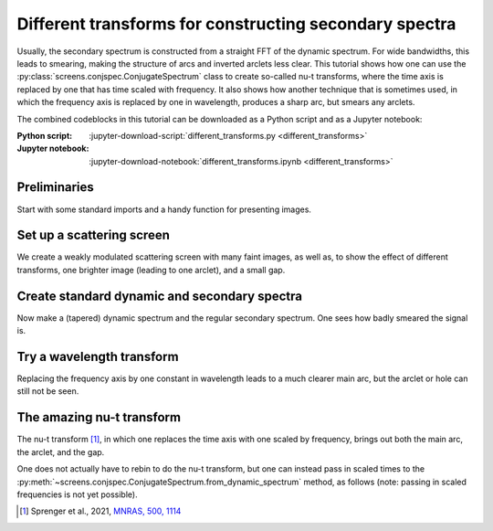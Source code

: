 *******************************************************
Different transforms for constructing secondary spectra
*******************************************************

Usually, the secondary spectrum is constructed from a straight FFT of the
dynamic spectrum. For wide bandwidths, this leads to smearing, making the
structure of arcs and inverted arclets less clear. This tutorial shows how
one can use the :py:class:`screens.conjspec.ConjugateSpectrum` class to
create so-called nu-t transforms, where the time axis is replaced by one that
has time scaled with frequency. It also shows how another technique that is
sometimes used, in which the frequency axis is replaced by one in wavelength,
produces a sharp arc, but smears any arclets.

The combined codeblocks in this tutorial can be downloaded as a Python script
and as a Jupyter notebook:

:Python script:
    :jupyter-download-script:`different_transforms.py <different_transforms>`
:Jupyter notebook:
    :jupyter-download-notebook:`different_transforms.ipynb <different_transforms>`

Preliminaries
=============

Start with some standard imports and a handy function for presenting images.

.. jupyter-execute::

    import numpy as np
    import matplotlib.pyplot as plt
    import astropy.units as u
    import astropy.constants as const
    from astropy.visualization import quantity_support
    from scipy.signal.windows import tukey
    from screens.fields import dynamic_field
    from screens.dynspec import DynamicSpectrum as DS
    from screens.conjspec import ConjugateSpectrum as CS

    def axis_extent(*args):
        result = []
        for a in args:
            x = a.squeeze().value
            result.extend([x[0] - (dx:=x[1]-x[0])/2, x[-1]+dx/2])
        return result


Set up a scattering screen
==========================

We create a weakly modulated scattering screen with many faint images, as well
as, to show the effect of different transforms, one brighter image (leading to
one arclet), and a small gap.

.. jupyter-execute::

    sig = 0.3*u.mas
    theta = np.linspace(-1, 1, 28*16, endpoint=False) << u.mas
    a = 0.01 * np.exp(-0.5*(theta/sig)**2).to_value(u.one)
    realization = a * np.exp(2j*np.pi*np.random.uniform(size=theta.shape))
    realization[4*16] = 0.03  # A bright spot
    realization[-5*16:-5*16+8] = 0  # A small gap
    realization[np.where(theta == 0)] = 1  # Make line of sight bright
    # Normalize
    realization /= np.sqrt((np.abs(realization)**2).sum())
    # Plot amplitude as a function of theta
    plt.figure(figsize=(12., 3.))
    plt.semilogy(theta, np.abs(realization), '+')
    plt.xlabel(r"$\theta\ (mas)$")
    plt.ylabel("A")
    plt.show()


Create standard dynamic and secondary spectra
=============================================

Now make a (tapered) dynamic spectrum and the regular secondary spectrum.
One sees how badly smeared the signal is.


.. jupyter-execute::

    # Observation parameters
    fobs = 1320. * u.MHz
    d_eff = 0.25 * u.kpc
    mu_eff = 100 * u.mas / u.yr
    # Frequency and time grids
    f = fobs + np.linspace(-250*u.MHz, 250*u.MHz, 400, endpoint=False)
    t = np.linspace(-150*u.minute, 150*u.minute, 200, endpoint=False)[:, np.newaxis]

    # Calculate dynamic spectrum, adding some Gaussian noise.
    dynspec = np.abs(dynamic_field(theta, 0., realization, d_eff, mu_eff, f, t).sum(0))**2
    noise = 0.02
    dynspec += noise * np.random.normal(size=dynspec.shape)
    # Normalize
    dynspec /= dynspec.mean()
    ds = DS(dynspec, f=f, t=t, noise=noise)
    # Smooth edges to reduce peakiness in sec. spectrum.
    alpha_nu = 0.25
    alpha_t = 0.5  # Bit larger so nu-t transform also is OK.
    taper = (tukey(dynspec.shape[-1], alpha=alpha_nu)
             * tukey(dynspec.shape[0], alpha=alpha_t)[:, np.newaxis])
    dynspec = (dynspec - 1.0) * taper + 1.0
    cs = CS.from_dynamic_spectrum(ds)
    cs.tau <<= u.us  # nicer than 1/MHz
    cs.fd <<= u.mHz  # nicer than 1/min

    plt.figure(figsize=(12, 8.))
    plt.subplot(121)
    plt.imshow(ds.dynspec.T, origin='lower', aspect='auto',
               extent=axis_extent(ds.t, ds.f), cmap='Greys')
    plt.xlabel(rf"$t\ ({ds.t.unit.to_string('latex')[1:-1]})$")
    plt.ylabel(rf"$f\ ({ds.f.unit.to_string('latex')[1:-1]})$")
    plt.title(rf"$\nu - t$")
    plt.colorbar()

    plt.subplot(122)
    plt.imshow(np.log10(cs.secspec.T), origin='lower', aspect='auto',
               extent=axis_extent(cs.fd, cs.tau), cmap='Greys', vmin=-9, vmax=-2)
    plt.xlabel(rf"$f_{{D}}\ ({cs.fd.unit.to_string('latex')[1:-1]})$")
    plt.ylabel(rf"$\tau\ ({cs.tau.unit.to_string('latex')[1:-1]})$")
    plt.colorbar()
    plt.show()


Try a wavelength transform
==========================

Replacing the frequency axis by one constant in wavelength leads to a much
clearer main arc, but the arclet or hole can still not be seen.

.. jupyter-execute::

    # Rebin frequency to wavelength.
    w = np.linspace(const.c / f[0], const.c / f[-1], f.shape[-1]).to(u.cm)
    dw = w[1] - w[0]
    _ds = np.stack([np.interp(const.c/w, f, _d) for _d in dynspec])
    ds_w = DS(_ds, f=w, t=t, noise=noise)
    # And turn it into a secondary spectrum (straight FT)
    cs_w = CS.from_dynamic_spectrum(ds_w)
    cs_w.fd <<= u.mHz
    dfl = cs_w.tau[1] - cs_w.tau[0]

    plt.figure(figsize=(12, 8.))
    plt.subplot(121)
    plt.imshow(ds_w.dynspec.T, origin='lower', aspect='auto',
               extent=axis_extent(ds_w.t, ds_w.f), cmap='Greys')
    plt.xlabel(rf"$t\ ({ds_w.t.unit.to_string('latex')[1:-1]})$")
    plt.ylabel(rf"$\lambda\ ({ds_w.f.unit.to_string('latex')[1:-1]})$")
    plt.title(rf"$\lambda - t$")
    plt.colorbar()

    plt.subplot(122)
    plt.imshow(np.log10(cs_w.secspec.T), origin='lower', aspect='auto',
               extent=axis_extent(cs_w.fd, cs_w.tau), cmap='Greys', vmin=-9, vmax=-2)
    plt.xlabel(rf"$f_{{D}}\ ({cs_w.fd.unit.to_string('latex')[1:-1]})$")
    plt.ylabel(rf"$f_{{\lambda}}\ ({cs_w.tau.unit.to_string('latex_inline')[1:-1]})$")
    plt.colorbar()
    plt.show()


The amazing nu-t transform
==========================

The nu-t transform [#]_, in which one replaces the time axis with one scaled
by frequency, brings out both the main arc, the arclet, and the gap.

.. jupyter-execute::

    # Rebin time to t / f so it becomes a nu t transform
    tt = t * f.mean() / f
    _ds = np.stack([np.interp(_t, t[:, 0], _d) for _t, _d in zip(tt.T, dynspec.T)]).T
    ds_t = DS(_ds, f=f, t=t, noise=noise)

    nut = CS.from_dynamic_spectrum(ds_t)
    nut.tau <<= u.us
    nut.fd <<= u.mHz

    plt.figure(figsize=(12, 8.))
    plt.subplot(121)
    plt.imshow(ds_t.dynspec.T, origin='lower', aspect='auto',
               extent=axis_extent(ds_t.t, ds_t.f), cmap='Greys')
    plt.xlabel(rf"$t(\nu/\bar{{\nu}})\ ({ds_t.t.unit.to_string('latex')[1:-1]})$")
    plt.ylabel(rf"$\nu\ ({ds_t.f.unit.to_string('latex')[1:-1]})$")
    plt.title(rf"$\nu - \nu t$")
    plt.colorbar()

    plt.subplot(122)
    plt.imshow(np.log10(nut.secspec.T), origin='lower', aspect='auto',
               extent=axis_extent(nut.fd, nut.tau), cmap='Greys', vmin=-9, vmax=-2)
    plt.xlabel(rf"$f_{{D}}\ ({nut.fd.unit.to_string('latex')[1:-1]})$")
    plt.ylabel(rf"$\tau\ ({nut.tau.unit.to_string('latex')[1:-1]})$")
    plt.colorbar()
    plt.show()


One does not actually have to rebin to do the nu-t transform, but one
can instead pass in scaled times to the
:py:meth:`~screens.conjspec.ConjugateSpectrum.from_dynamic_spectrum` method,
as follows (note: passing in scaled frequencies is not yet possible).

.. jupyter-execute::

    nut2 = CS.from_dynamic_spectrum(dynspec, f=f, t=t*f/f.mean(), fd=nut.fd[:, 0])
    nut2.tau <<= u.us
    # Show new one
    plt.figure(figsize=(12, 8.))
    plt.subplot(121)
    plt.imshow(np.log10(nut2.secspec.T), origin='lower', aspect='auto',
               extent=axis_extent(nut2.fd, nut2.tau), cmap='Greys', vmin=-9, vmax=-2)
    plt.xlabel(rf"$f_{{D}}\ ({nut2.fd.unit.to_string('latex')[1:-1]})$")
    plt.ylabel(rf"$\tau\ ({nut2.tau.unit.to_string('latex')[1:-1]})$")
    plt.title("From regular dynamic spectrum with scaled times.")
    plt.colorbar()
    # and compare with one from rebinned dynamic spectrum.
    plt.subplot(122)
    plt.imshow(np.log10(nut.secspec.T), origin='lower', aspect='auto',
               extent=axis_extent(nut.fd, nut.tau), cmap='Greys', vmin=-9, vmax=-2)
    plt.xlabel(rf"$f_{{D}}\ ({nut.fd.unit.to_string('latex')[1:-1]})$")
    plt.ylabel(rf"$\tau\ ({nut.tau.unit.to_string('latex')[1:-1]})$")
    plt.title("From rebinned dynamic spectrum.")
    plt.colorbar()
    plt.show()

.. [#] Sprenger et al., 2021, `MNRAS, 500, 1114 <https://ui.adsabs.harvard.edu/abs/2021MNRAS.500.1114S/abstract>`_

